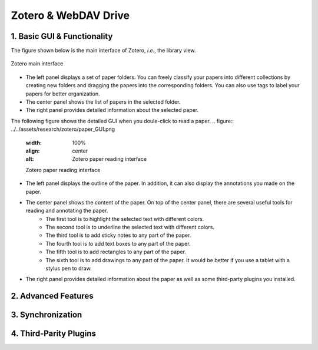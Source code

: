 Zotero & WebDAV Drive
================================

1. Basic GUI & Functionality
--------------------------

The figure shown below is the main interface of Zotero, *i.e.*, the library view. 

.. figure:: ../../assets/research/zotero/main_GUI.png
    :width: 100%
    :align: center
    :alt: Zotero main interface

    Zotero main interface

* The left panel displays a set of paper folders. You can freely classify your papers into different collections by creating new folders and dragging the papers into the corresponding folders. You can also use tags to label your papers for better organization.
* The center panel shows the list of papers in the selected folder.
* The right panel provides detailed information about the selected paper.


The following figure shows the detailed GUI when you doule-click to read a paper.
.. figure:: ../../assets/research/zotero/paper_GUI.png
    :width: 100%
    :align: center
    :alt: Zotero paper reading interface

    Zotero paper reading interface

* The left panel displays the outline of the paper. In addition, it can also display the annotations you made on the paper.
* The center panel shows the content of the paper. On top of the center panel, there are several useful tools for reading and annotating the paper.
    * The first tool is to highlight the selected text with different colors.
    * The second tool is to underline the selected text with different colors.
    * The third tool is to add sticky notes to any part of the paper.
    * The fourth tool is to add text boxes to any part of the paper.
    * The fifth tool is to add rectangles to any part of the paper.
    * The sixth tool is to add drawings to any part of the paper. It would be better if you use a tablet with a stylus pen to draw.
* The right panel provides detailed information about the paper as well as some third-party plugins you installed.

2. Advanced Features
--------------------------

3. Synchronization
--------------------------

4. Third-Parity Plugins
--------------------------